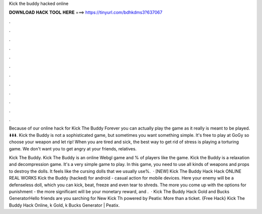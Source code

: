 Kick the buddy hacked online



𝐃𝐎𝐖𝐍𝐋𝐎𝐀𝐃 𝐇𝐀𝐂𝐊 𝐓𝐎𝐎𝐋 𝐇𝐄𝐑𝐄 ===> https://tinyurl.com/bdhkdms3?637067



.



.



.



.



.



.



.



.



.



.



.



.

Because of our online hack for Kick The Buddy Forever you can actually play the game as it really is meant to be played. ⬇️⬇️⬇️. Kick the Buddy is not a sophisticated game, but sometimes you want something simple. It's free to play at GoGy so choose your weapon and let rip! When you are tired and sick, the best way to get rid of stress is playing a torturing game. We don't want you to get angry at your friends, relatives.

Kick The Buddy. Kick The Buddy is an online Webgl game and % of players like the game. Kick the Buddy is a relaxation and decompression game. It's a very simple game to play. In this game, you need to use all kinds of weapons and props to destroy the dolls. It feels like the cursing dolls that we usually use%.  · [NEW] Kick The Buddy Hack Hack ONLINE REAL WORKS Kick the Buddy (hacked) for android - casual action for mobile devices. Here your enemy will be a defenseless doll, which you can kick, beat, freeze and even tear to shreds. The more you come up with the options for punishment - the more significant will be your monetary reward, and .  · Kick The Buddy Hack Gold and Bucks GeneratorHello friends are you sarching for New Kick Th powered by Peatix: More than a ticket. {Free Hack} Kick The Buddy Hack Online, k Gold, k Bucks Generator | Peatix.
